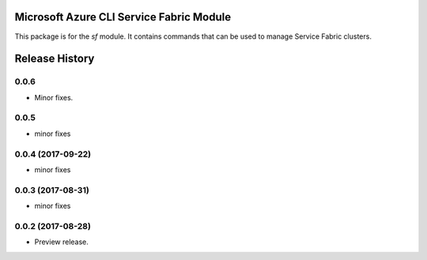 Microsoft Azure CLI Service Fabric Module
=========================================

This package is for the `sf` module. It contains commands that can be used
to manage Service Fabric clusters.

.. :changelog:

Release History
===============

0.0.6
+++++
* Minor fixes.

0.0.5
+++++
* minor fixes

0.0.4 (2017-09-22)
++++++++++++++++++
* minor fixes

0.0.3 (2017-08-31)
++++++++++++++++++
* minor fixes

0.0.2 (2017-08-28)
++++++++++++++++++

* Preview release.

